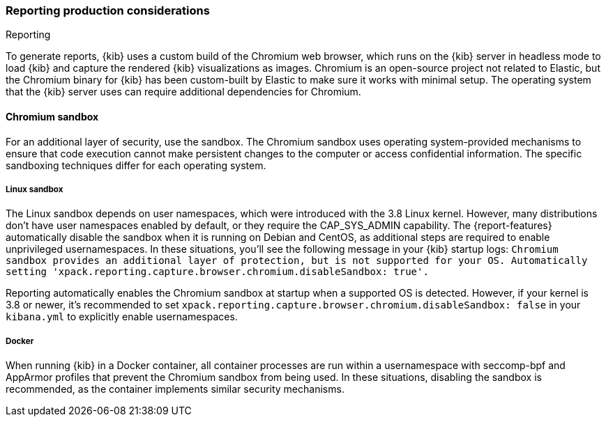 [role="xpack"]
[[reporting-production-considerations]]
=== Reporting production considerations

++++
<titleabbrev>Reporting</titleabbrev>
++++
:keywords: administrator, analyst, concept, setup, reporting
:description: Consider the production components that are used to generate reports.

To generate reports, {kib} uses a custom build of the Chromium web browser, which runs on the {kib} server in headless mode to load {kib} and capture the rendered {kib} visualizations as images. Chromium is an open-source project not related to Elastic, but the Chromium binary for {kib} has been custom-built by Elastic to make sure it works with minimal setup. The operating system that the {kib} server uses can require additional dependencies for Chromium.

[float]
[[reporting-chromium-sandbox]]
==== Chromium sandbox
For an additional layer of security, use the sandbox. The Chromium sandbox uses operating system-provided mechanisms to ensure that code execution cannot make persistent changes to the computer or access confidential information. The specific sandboxing techniques differ for each operating system.

[float]
[[reporting-linux-sandbox]]
===== Linux sandbox
The Linux sandbox depends on user namespaces, which were introduced with the 3.8 Linux kernel. However, many
distributions don't have user namespaces enabled by default, or they require the CAP_SYS_ADMIN capability. The {report-features}
automatically disable the sandbox when it is running on Debian and CentOS, as additional steps are required to enable
unprivileged usernamespaces. In these situations, you'll see the following message in your {kib} startup logs:
`Chromium sandbox provides an additional layer of protection, but is not supported for your OS.
Automatically setting 'xpack.reporting.capture.browser.chromium.disableSandbox: true'.`

Reporting automatically enables the Chromium sandbox at startup when a supported OS is detected. However, if your kernel is 3.8 or newer, it's
recommended to set `xpack.reporting.capture.browser.chromium.disableSandbox: false` in your `kibana.yml` to explicitly enable usernamespaces.

[float]
[[reporting-docker-sandbox]]
===== Docker
When running {kib} in a Docker container, all container processes are run within a usernamespace with seccomp-bpf and
AppArmor profiles that prevent the Chromium sandbox from being used. In these situations, disabling the sandbox is recommended,
as the container implements similar security mechanisms.